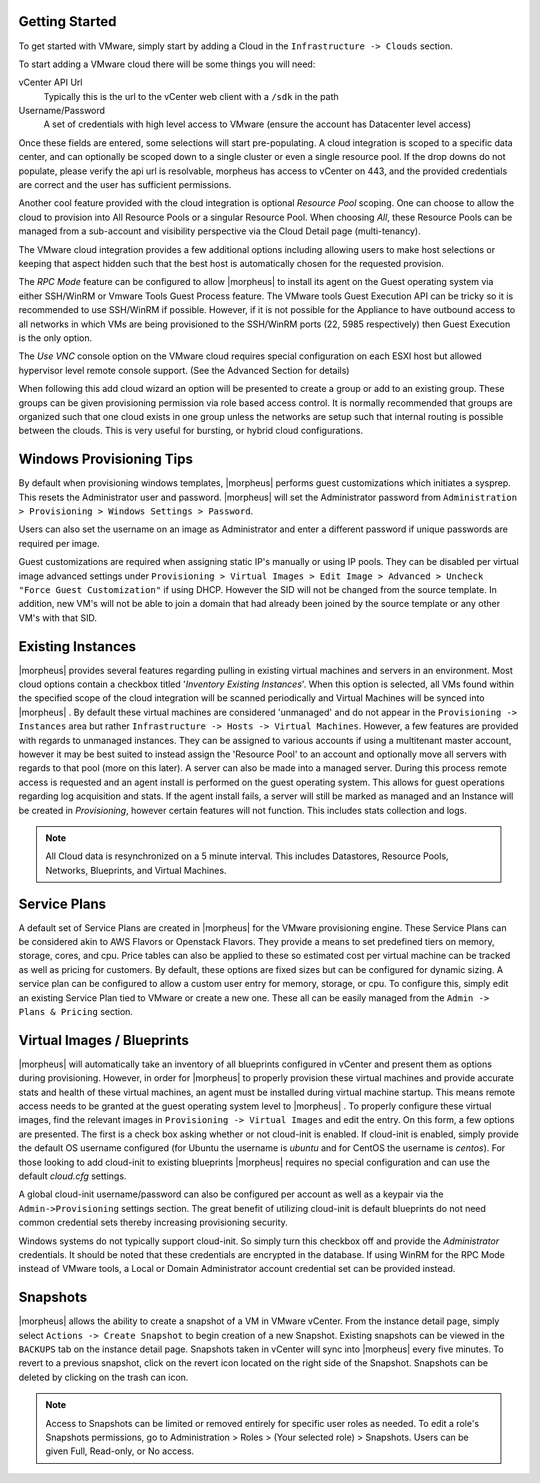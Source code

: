 Getting Started
^^^^^^^^^^^^^^^

To get started with VMware, simply start by adding a Cloud in the ``Infrastructure -> Clouds`` section.

.. image:: /images/vmware/add_cloud.png


To start adding a VMware cloud there will be some things you will need:

vCenter API Url
  Typically this is the url to the vCenter web client with a ``/sdk`` in the path
Username/Password
  A set of credentials with high level access to VMware (ensure the account has Datacenter level access)

Once these fields are entered, some selections will start pre-populating. A cloud integration is scoped to a specific data center, and can optionally be scoped down to a single cluster or even a single resource pool. If the drop downs do not populate, please verify the api url is resolvable, morpheus has access to vCenter on 443, and the provided credentials are correct and the user has sufficient permissions.

Another cool feature provided with the cloud integration is optional `Resource Pool` scoping. One can choose to allow the cloud to provision into All Resource Pools or a singular Resource Pool. When choosing `All`, these Resource Pools can be managed from a sub-account and visibility perspective via the Cloud Detail page (multi-tenancy).

The VMware cloud integration provides a few additional options including allowing users to make host selections or keeping that aspect hidden such that the best host is automatically chosen for the requested provision.

The *RPC Mode* feature can be configured to allow |morpheus| to install its agent on the Guest operating system via either SSH/WinRM or Vmware Tools Guest Process feature. The VMware tools Guest Execution API can be tricky so it is recommended to use SSH/WinRM if possible. However, if it is not possible for the Appliance to have outbound access to all networks in which VMs are being provisioned to the SSH/WinRM ports (22, 5985 respectively) then Guest Execution is the only option.

The `Use VNC` console option on the VMware cloud requires special configuration on each ESXI host but allowed hypervisor level remote console support. (See the Advanced Section for details)

When following this add cloud wizard an option will be presented to create a group or add to an existing group. These groups can be given provisioning permission via  role based access control. It is normally recommended that groups are organized such that one cloud exists in one group unless the networks are setup such that internal routing is possible between the clouds. This is very useful for bursting, or hybrid cloud configurations.

Windows Provisioning Tips
^^^^^^^^^^^^^^^^^^^^^^^^^

By default when provisioning windows templates, |morpheus| performs guest customizations which initiates a sysprep. This resets the Administrator user and password. |morpheus| will set the Administrator password from ``Administration > Provisioning > Windows Settings > Password``.

Users can also set the username on an image as Administrator and enter a different password if unique passwords are required per image.

Guest customizations are required when assigning static IP's manually or using IP pools. They can be disabled per virtual image advanced settings under ``Provisioning > Virtual Images > Edit Image > Advanced > Uncheck "Force Guest Customization"`` if using DHCP. However the SID will not be changed from the source template. In addition, new VM's will not be able to join a domain that had already been joined by the source template or any other VM's with that SID.

Existing Instances
^^^^^^^^^^^^^^^^^^

|morpheus| provides several features regarding pulling in existing virtual machines and servers in an environment. Most cloud options contain a checkbox titled '*Inventory Existing Instances*'. When this option is selected, all VMs found within the specified scope of the cloud integration will be scanned periodically and Virtual Machines will be synced into |morpheus| . By default these virtual machines are considered 'unmanaged' and do not appear in the ``Provisioning -> Instances`` area but rather ``Infrastructure -> Hosts -> Virtual Machines``. However, a few features are provided with regards to unmanaged instances. They can be assigned to various accounts if using a multitenant master account, however it may be best suited to instead assign the 'Resource Pool' to an account and optionally move all servers with regards to that pool (more on this later).
A server can also be made into a managed server. During this process remote access is requested and an agent install is performed on the guest operating system. This allows for guest operations regarding log acquisition and stats. If the agent install fails, a server will still be marked as managed and an Instance will be created in `Provisioning`, however certain features will not function. This includes stats collection and logs.

.. NOTE:: All Cloud data is resynchronized on a 5 minute interval. This includes Datastores, Resource Pools, Networks, Blueprints, and Virtual Machines.

Service Plans
^^^^^^^^^^^^^

A default set of Service Plans are created in |morpheus| for the VMware provisioning engine. These Service Plans can be considered akin to AWS Flavors or Openstack Flavors. They provide a means to set predefined tiers on memory, storage, cores, and cpu. Price tables can also be applied to these so estimated cost per virtual machine can be tracked as well as pricing for customers. By default, these options are fixed sizes but can be configured for dynamic sizing. A service plan can be configured to allow a custom user entry for memory, storage, or cpu. To configure this, simply edit an existing Service Plan tied to VMware or create a new one. These all can be easily managed from the ``Admin -> Plans & Pricing`` section.

.. image:: /images/vmware/service_plans.png

Virtual Images / Blueprints
^^^^^^^^^^^^^^^^^^^^^^^^^^^

|morpheus| will automatically take an inventory of all blueprints configured in vCenter and present them as options during provisioning. However, in order for |morpheus| to properly provision these virtual machines and provide accurate stats and health of these virtual machines, an agent must be installed during virtual machine startup. This means remote access needs to be granted at the guest operating system level to |morpheus| . To properly configure these virtual images, find the relevant images in ``Provisioning -> Virtual Images`` and edit the entry. On this form, a few options are presented. The first is a check box asking whether or not cloud-init is enabled. If cloud-init is enabled, simply provide the default OS username configured (for Ubuntu the username is `ubuntu` and for CentOS the username is `centos`). For those looking to add cloud-init to existing blueprints |morpheus| requires no special configuration and can use the default `cloud.cfg` settings.

A global cloud-init username/password can also be configured per account as well as a keypair via the ``Admin->Provisioning`` settings section. The great benefit of utilizing cloud-init is default blueprints do not need common credential sets thereby increasing provisioning security.

Windows systems do not typically support cloud-init. So simply turn this checkbox off and provide the `Administrator` credentials. It should be noted that these credentials are encrypted in the database. If using WinRM for the RPC Mode instead of VMware tools, a Local or Domain Administrator account credential set can be provided instead.

Snapshots
^^^^^^^^^^^

|morpheus| allows the ability to create a snapshot of a VM in VMware vCenter.  From the instance detail page, simply select ``Actions -> Create Snapshot`` to begin creation of a new Snapshot.  Existing snapshots can be viewed in the ``BACKUPS`` tab on the instance detail page.  Snapshots taken in vCenter will sync into |morpheus| every five minutes.  To revert to a previous snapshot, click on the revert icon located on the right side of the Snapshot. Snapshots can be deleted by clicking on the trash can icon.

.. Note:: Access to Snapshots can be limited or removed entirely for specific user roles as needed. To edit a role's Snapshots permissions, go to Administration > Roles > (Your selected role) > Snapshots. Users can be given Full, Read-only, or No access.
